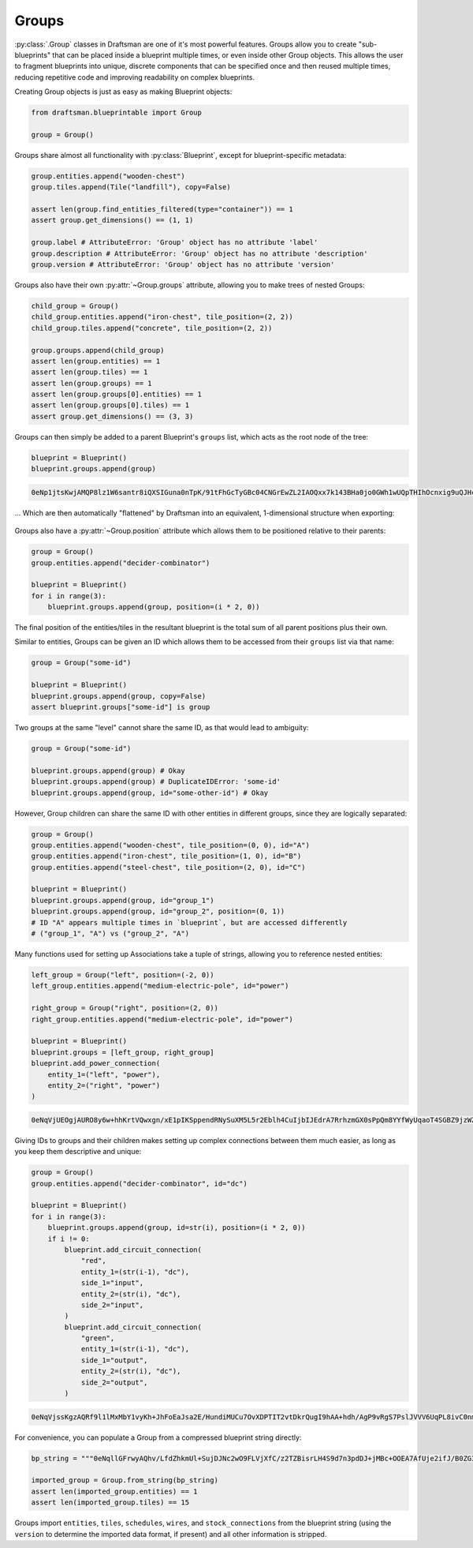 Groups
======

:py:class:`.Group` classes in Draftsman are one of it's most powerful features.
Groups allow you to create "sub-blueprints" that can be placed inside a blueprint multiple times, or even inside other Group objects.
This allows the user to fragment blueprints into unique, discrete components that can be specified once and then reused multiple times, reducing repetitive code and improving readability on complex blueprints.

Creating Group objects is just as easy as making Blueprint objects:

.. code-block:: python

    from draftsman.blueprintable import Group

    group = Group()

Groups share almost all functionality with :py:class:`Blueprint`, except for blueprint-specific metadata:

.. code-block:: python

    group.entities.append("wooden-chest")
    group.tiles.append(Tile("landfill"), copy=False)

    assert len(group.find_entities_filtered(type="container")) == 1
    assert group.get_dimensions() == (1, 1)

    group.label # AttributeError: 'Group' object has no attribute 'label'
    group.description # AttributeError: 'Group' object has no attribute 'description'
    group.version # AttributeError: 'Group' object has no attribute 'version'

Groups also have their own :py:attr:`~Group.groups` attribute, allowing you to make trees of nested Groups:

.. code-block:: python

    child_group = Group()
    child_group.entities.append("iron-chest", tile_position=(2, 2))
    child_group.tiles.append("concrete", tile_position=(2, 2))
    
    group.groups.append(child_group)
    assert len(group.entities) == 1
    assert len(group.tiles) == 1
    assert len(group.groups) == 1
    assert len(group.groups[0].entities) == 1
    assert len(group.groups[0].tiles) == 1
    assert group.get_dimensions() == (3, 3)

Groups can then simply be added to a parent Blueprint's ``groups`` list, which acts as the root node of the tree:

.. code-block:: python

    blueprint = Blueprint()
    blueprint.groups.append(group)

.. code-block:: text

    0eNp1jtsKwjAMQP8lz1W6santr8iQXSIGuna0nTpK/91tFhGcTyGBc04CNGrEwZL2IAOQxx7k143BHa0jo0GWh1wUQpTHIhOcnxig9uQJHchzeC/TRY99gxZkxkDXPc6uhzEd6l17Q7foBuNmaPEFeILk+5LBtM4Y2Y8m/2jImr+SPEnyRVIx8KTSVwlWte6upNRWn6c+X/sJaI1uLXrcavHUmoEqxheo4WbY

... Which are then automatically "flattened" by Draftsman into an equivalent, 1-dimensional structure when exporting:

.. figure:: ../../img/handbook/groups/groups_example.png

Groups also have a :py:attr:`~Group.position` attribute which allows them to be positioned relative to their parents:

.. code-block:: python

    group = Group()
    group.entities.append("decider-combinator")

    blueprint = Blueprint()
    for i in range(3):
        blueprint.groups.append(group, position=(i * 2, 0))

The final position of the entities/tiles in the resultant blueprint is the total sum of all parent positions plus their own.

Similar to entities, Groups can be given an ID which allows them to be accessed from their ``groups`` list via that name:

.. code-block:: python

    group = Group("some-id")

    blueprint = Blueprint()
    blueprint.groups.append(group, copy=False)
    assert blueprint.groups["some-id"] is group

Two groups at the same "level" cannot share the same ID, as that would lead to ambiguity:

.. code-block:: python

    group = Group("some-id")

    blueprint.groups.append(group) # Okay
    blueprint.groups.append(group) # DuplicateIDError: 'some-id'
    blueprint.groups.append(group, id="some-other-id") # Okay

However, Group children can share the same ID with other entities in different groups, since they are logically separated:

.. code-block:: python

    group = Group()
    group.entities.append("wooden-chest", tile_position=(0, 0), id="A")
    group.entities.append("iron-chest", tile_position=(1, 0), id="B")
    group.entities.append("steel-chest", tile_position=(2, 0), id="C")

    blueprint = Blueprint()
    blueprint.groups.append(group, id="group_1")
    blueprint.groups.append(group, id="group_2", position=(0, 1))
    # ID "A" appears multiple times in `blueprint`, but are accessed differently
    # ("group_1", "A") vs ("group_2", "A")

Many functions used for setting up Associations take a tuple of strings, allowing you to reference nested entities:

.. code-block:: python

    left_group = Group("left", position=(-2, 0))
    left_group.entities.append("medium-electric-pole", id="power")
    
    right_group = Group("right", position=(2, 0))
    right_group.entities.append("medium-electric-pole", id="power")

    blueprint = Blueprint()
    blueprint.groups = [left_group, right_group]
    blueprint.add_power_connection(
        entity_1=("left", "power"),
        entity_2=("right", "power")
    )

.. code-block:: text

    0eNqVjUEOgjAURO8y6w+hhKrtVQwxgn/xE1pIKSppendRNySuXM5L5r2Eblh4CuIjbIJEdrA7RrhzmGX0sPpQm8YYfWyUqaoT4SGBZ9jzWZGmmnTbEthHifLB6TvWi19cxwFWEfzV8eZ3fJPFFTxwH4P0xTQOvKWmcd7O71bCE7ZQpSassFWpc6YfX/2nr97r2pxfbepR3w==

.. figure:: ../../img/handbook/groups/power_example.png

Giving IDs to groups and their children makes setting up complex connections between them much easier, as long as you keep them descriptive and unique:

.. code-block:: python

    group = Group()
    group.entities.append("decider-combinator", id="dc")

    blueprint = Blueprint()
    for i in range(3):
        blueprint.groups.append(group, id=str(i), position=(i * 2, 0))
        if i != 0:
            blueprint.add_circuit_connection(
                "red",
                entity_1=(str(i-1), "dc"),
                side_1="input",
                entity_2=(str(i), "dc"),
                side_2="input",
            )
            blueprint.add_circuit_connection(
                "green",
                entity_1=(str(i-1), "dc"),
                side_1="output",
                entity_2=(str(i), "dc"),
                side_2="output",
            )

.. code-block:: text

    0eNqVjssKgzAQRf9l1lMxMbY1vyKh+JhFoEaJsa2E/HundiMUCu7OvXDPTIT2vtDkrQugI9hAA+hdh/AgP9vRgS7PslJVVV6UqPL8ivC0nmbQdS1QoERhkEkxKSbOWGwdZyZlDAK5YIPdRvEb1ptbhpY8aIHgmoH4ek+d7cmfunForWvC6PmNaZx5+vkjwgt0npUIK6+yPCX8kclDMvlfVhySqb3MpPQGdl1wTA==

.. figure:: ../../img/handbook/groups/connections_example.png

For convenience, you can populate a Group from a compressed blueprint string directly:

.. code-block:: python

    bp_string = """0eNqllGFrwyAQhv/LfdZhkmUl+SujDJNc2wO9FLVjXfC/z2TZBisrLH4S9d7n3pdDJ+jMBc+OOEA7AfUje2ifJ/B0ZG3mM9YWoQXtPdrOEB+l1f2JGGUFUQDxgG/QFnEvADlQIPwkLJvrC19shy4ViLskAefRJ/HIc88EVA+1gOuyxpkdyKzgX4WyWOpkEb87ODwk6iBP+l27QaZQvcOA0uAhJM83CJVNyPewxlC5KVRuCJWdIXsS2YPIn0N5S/iS/u37n6JNnVZ/1RZ/1RZ/d0XpYVJAm+5+/hEBr+j8gqmfyuaxaeqdKutdU8b4AbwVejE="""

    imported_group = Group.from_string(bp_string)
    assert len(imported_group.entities) == 1
    assert len(imported_group.tiles) == 15

Groups import ``entities``, ``tiles``, ``schedules``, ``wires``, and ``stock_connections`` from the blueprint string (using the ``version`` to determine the imported data format, if present) and all other information is stripped.